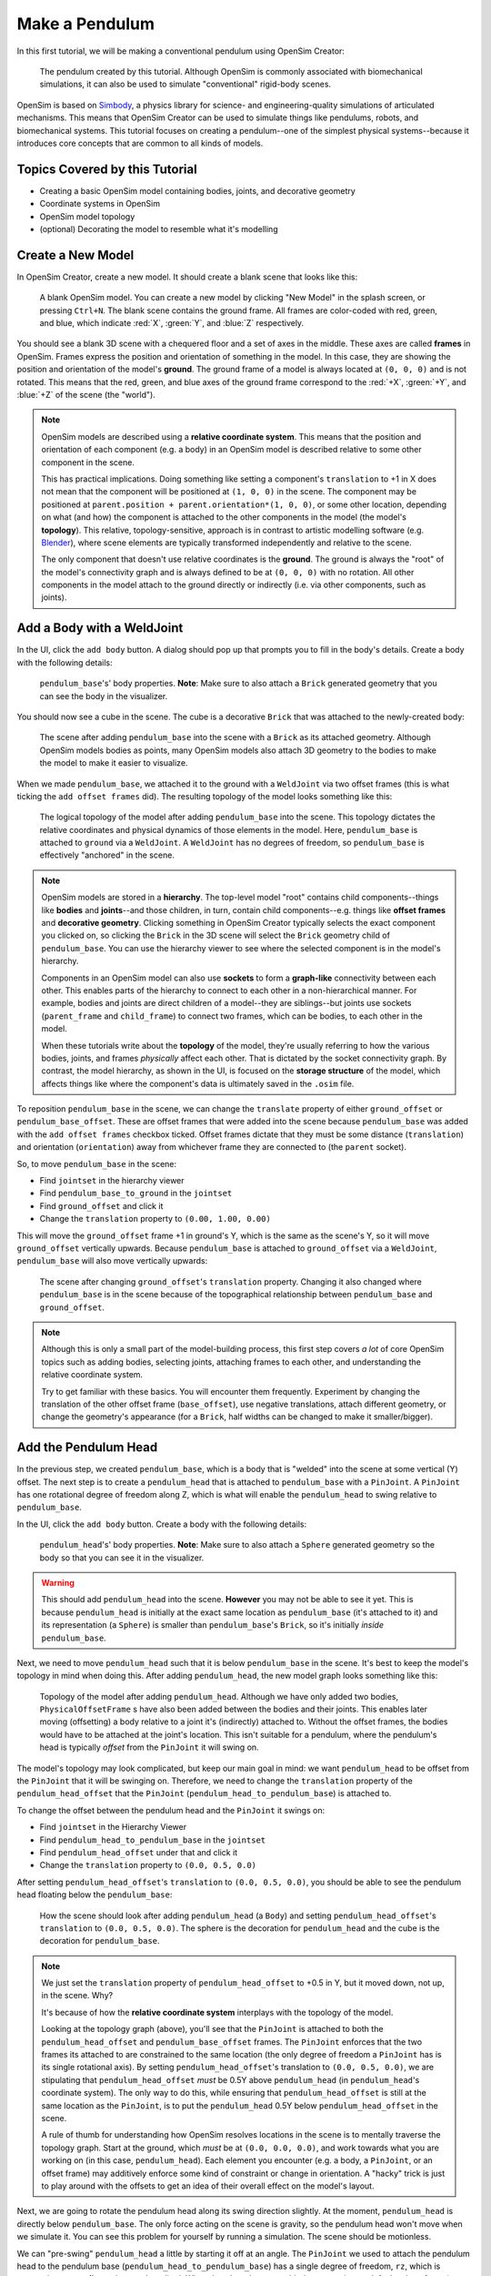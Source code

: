 .. _tut1:

Make a Pendulum
===============

In this first tutorial, we will be making a conventional pendulum using OpenSim Creator:

.. figure:: _static/tut1_appearanceformatted.png
    :width: 60%

    The pendulum created by this tutorial. Although OpenSim is commonly associated with biomechanical simulations, it can also be used to simulate "conventional" rigid-body scenes.

OpenSim is based on `Simbody <https://github.com/simbody/simbody>`__, a physics library for science- and engineering-quality simulations of articulated mechanisms. This means that OpenSim Creator can be used to simulate things like pendulums, robots, and biomechanical systems. This tutorial focuses on creating a pendulum--one of the simplest physical systems--because it introduces core concepts that are common to all kinds of models.


Topics Covered by this Tutorial
-------------------------------

* Creating a basic OpenSim model containing bodies, joints, and decorative geometry
* Coordinate systems in OpenSim
* OpenSim model topology
* (optional) Decorating the model to resemble what it's modelling


Create a New Model
------------------

In OpenSim Creator, create a new model. It should create a blank scene that looks like this:

.. figure:: _static/tut1_blankscene.png
    :width: 60%

    A blank OpenSim model. You can create a new model by clicking "New Model" in the splash screen, or pressing ``Ctrl+N``. The blank scene contains the ground frame. All frames are color-coded with red, green, and blue, which indicate :red:`X`, :green:`Y`, and :blue:`Z` respectively.

You should see a blank 3D scene with a chequered floor and a set of axes in the middle. These axes are called **frames** in OpenSim. Frames express the position and orientation of something in the model. In this case, they are showing the position and orientation of the model's **ground**. The ground frame of a model is always located at ``(0, 0, 0)`` and is not rotated. This means that the red, green, and blue axes of the ground frame correspond to the :red:`+X`, :green:`+Y`, and :blue:`+Z` of the scene (the "world").

.. note::

    OpenSim models are described using a **relative coordinate system**. This means that the position and orientation of each component (e.g. a body) in an OpenSim model is described relative to some other component in the scene.

    This has practical implications. Doing something like setting a component's ``translation`` to +1 in X does not mean that the component will be positioned at ``(1, 0, 0)`` in the scene. The component may be positioned at ``parent.position + parent.orientation*(1, 0, 0)``, or some other location, depending on what (and how) the component is attached to the other components in the model (the model's **topology**). This relative, topology-sensitive, approach is in contrast to artistic modelling software (e.g. `Blender <//blender.org>`__), where scene elements are typically transformed independently and relative to the scene.

    The only component that doesn't use relative coordinates is the **ground**. The ground is always the "root" of the model's connectivity graph and is always defined to be at ``(0, 0, 0)`` with no rotation. All other components in the model attach to the ground directly or indirectly (i.e. via other components, such as joints).


Add a Body with a WeldJoint
---------------------------

In the UI, click the ``add body`` button. A dialog should pop up that prompts you to fill in the body's details. Create a body with the following details:

.. figure:: _static/tut1_addbodymodal.png

    ``pendulum_base``'s' body properties. **Note**: Make sure to also attach a ``Brick`` generated geometry that you can see the body in the visualizer.

You should now see a cube in the scene. The cube is a decorative ``Brick`` that was attached to the newly-created body:

.. figure:: _static/tut1_firstbodyadded.png
    :width: 60%

    The scene after adding ``pendulum_base`` into the scene with a ``Brick`` as its attached geometry. Although OpenSim models bodies as points, many OpenSim models also attach 3D geometry to the bodies to make the model to make it easier to visualize.

When we made ``pendulum_base``, we attached it to the ground with a ``WeldJoint`` via two offset frames (this is what ticking the ``add offset frames`` did). The resulting topology of the model looks something like this:

.. figure:: _static/tut1_firstbody_topology.svg
    :width: 25%

    The logical topology of the model after adding ``pendulum_base`` into the scene. This topology dictates the relative coordinates and physical dynamics of those elements in the model. Here, ``pendulum_base`` is attached to ``ground`` via a ``WeldJoint``. A ``WeldJoint`` has no degrees of freedom, so ``pendulum_base`` is effectively "anchored" in the scene.


.. note::

    OpenSim models are stored in a **hierarchy**. The top-level model "root" contains child components--things like **bodies** and **joints**--and those children, in turn, contain child components--e.g. things like **offset frames** and **decorative geometry**. Clicking something in OpenSim Creator typically selects the exact component you clicked on, so clicking the ``Brick`` in the 3D scene will select the ``Brick`` geometry child of ``pendulum_base``. You can use the hierarchy viewer to see where the selected component is in the model's hierarchy.

    Components in an OpenSim model can also use **sockets** to form a **graph-like** connectivity between each other. This enables parts of the hierarchy to connect to each other in a non-hierarchical manner. For example, bodies and joints are direct children of a model--they are siblings--but joints use sockets (``parent_frame`` and ``child_frame``) to connect two frames, which can be bodies, to each other in the model.

    When these tutorials write about the **topology** of the model, they're usually referring to how the various bodies, joints, and frames *physically* affect each other. That is dictated by the socket connectivity graph. By contrast, the model hierarchy, as shown in the UI, is focused on the **storage structure** of the model, which affects things like where the component's data is ultimately saved in the ``.osim`` file.

To reposition ``pendulum_base`` in the scene, we can change the ``translate`` property of either ``ground_offset`` or ``pendulum_base_offset``. These are offset frames that were added into the scene because ``pendulum_base`` was added with the ``add offset frames`` checkbox ticked. Offset frames dictate that they must be some distance (``translation``) and orientation (``orientation``) away from whichever frame they are connected to (the ``parent`` socket).

So, to move ``pendulum_base`` in the scene:

* Find ``jointset`` in the hierarchy viewer
* Find ``pendulum_base_to_ground`` in the ``jointset``
* Find ``ground_offset`` and click it
* Change the ``translation`` property to ``(0.00, 1.00, 0.00)``

This will move the ``ground_offset`` frame +1 in ground's Y, which is the same as the scene's Y, so it will move ``ground_offset`` vertically upwards. Because ``pendulum_base`` is attached to ``ground_offset`` via a ``WeldJoint``, ``pendulum_base`` will also move vertically upwards:

.. figure:: _static/tut1_firstbodymoved.png
    :width: 60%

    The scene after changing ``ground_offset``'s ``translation`` property. Changing it also changed where ``pendulum_base`` is in the scene because of the topographical relationship between ``pendulum_base`` and ``ground_offset``.

.. note::

    Although this is only a small part of the model-building process, this first step covers *a lot* of core OpenSim topics such as adding bodies, selecting joints, attaching frames to each other, and understanding the relative coordinate system.

    Try to get familiar with these basics. You will encounter them frequently. Experiment by changing the translation of the other offset frame (``base_offset``), use negative translations, attach different geometry, or change the geometry's appearance (for a ``Brick``, half widths can be changed to make it smaller/bigger).


Add the Pendulum Head
---------------------

In the previous step, we created ``pendulum_base``, which is a body that is "welded" into the scene at some vertical (Y) offset. The next step is to create a ``pendulum_head`` that is attached to ``pendulum_base`` with a ``PinJoint``. A ``PinJoint`` has one rotational degree of freedom along Z, which is what will enable the ``pendulum_head`` to swing relative to ``pendulum_base``.

In the UI, click the ``add body`` button. Create a body with the following details:

.. figure:: _static/tut1_addpendulumhead.png

    ``pendulum_head``'s' body properties. **Note**: Make sure to also attach a ``Sphere`` generated geometry so the body so that you can see it in the visualizer.

.. warning::
    This should add ``pendulum_head`` into the scene. **However** you may not be able to see it yet. This is because ``pendulum_head`` is initially at the exact same location as ``pendulum_base`` (it's attached to it) and its representation (a ``Sphere``) is smaller than ``pendulum_base``'s ``Brick``, so it's initially *inside* ``pendulum_base``.

Next, we need to move ``pendulum_head`` such that it is below ``pendulum_base`` in the scene. It's best to keep the model's topology in mind when doing this. After adding ``pendulum_head``, the new model graph looks something like this:


.. figure:: _static/tut1_secondbody_topology.svg
    :width: 25%

    Topology of the model after adding ``pendulum_head``. Although we have only added two bodies, ``PhysicalOffsetFrame`` s have also been added between the bodies and their joints. This enables later moving (offsetting) a body relative to a joint it's (indirectly) attached to. Without the offset frames, the bodies would have to be attached at the joint's location. This isn't suitable for a pendulum, where the pendulum's head is typically *offset* from the ``PinJoint`` it will swing on.

The model's topology may look complicated, but keep our main goal in mind: we want ``pendulum_head`` to be offset from the ``PinJoint`` that it will be swinging on. Therefore, we need to change the ``translation`` property of the ``pendulum_head_offset`` that the ``PinJoint`` (``pendulum_head_to_pendulum_base``) is attached to.

To change the offset between the pendulum head and the ``PinJoint`` it swings on:

* Find ``jointset`` in the Hierarchy Viewer
* Find ``pendulum_head_to_pendulum_base`` in the ``jointset``
* Find ``pendulum_head_offset`` under that and click it
* Change the ``translation`` property to ``(0.0, 0.5, 0.0)``

After setting ``pendulum_head_offset``'s ``translation`` to ``(0.0, 0.5, 0.0)``, you should be able to see the pendulum head floating below the ``pendulum_base``:

.. figure:: _static/tut1_secondbodymoved.png
    :width: 60%

    How the scene should look after adding ``pendulum_head`` (a ``Body``) and setting ``pendulum_head_offset``'s ``translation`` to ``(0.0, 0.5, 0.0)``. The sphere is the decoration for ``pendulum_head`` and the cube is the decoration for ``pendulum_base``.

.. note::

    We just set the ``translation`` property of ``pendulum_head_offset`` to +0.5 in Y, but it moved down, not up, in the scene. Why?

    It's because of how the **relative coordinate system** interplays with the topology of the model.

    Looking at the topology graph (above), you'll see that the ``PinJoint`` is attached to both the ``pendulum_head_offset``  and ``pendulum_base_offset`` frames. The ``PinJoint`` enforces that the two frames its attached to are constrained to the same location (the only degree of freedom a ``PinJoint`` has is its single rotational axis). By setting ``pendulum_head_offset``'s translation to ``(0.0, 0.5, 0.0)``, we are stipulating that ``pendulum_head_offset`` *must* be 0.5Y above ``pendulum_head`` (in ``pendulum_head``'s coordinate system). The only way to do this, while ensuring that ``pendulum_head_offset`` is still at the same location as the ``PinJoint``, is to put the ``pendulum_head`` 0.5Y below ``pendulum_head_offset`` in the scene.

    A rule of thumb for understanding how OpenSim resolves locations in the scene is to mentally traverse the topology graph. Start at the ground, which *must* be at ``(0.0, 0.0, 0.0)``, and work towards what you are working on (in this case, ``pendulum_head``). Each element you encounter (e.g. a body, a ``PinJoint``, or an offset frame) may additively enforce some kind of constraint or change in orientation. A "hacky" trick is just to play around with the offsets to get an idea of their overall effect on the model's layout.

Next, we are going to rotate the pendulum head along its swing direction slightly. At the moment, ``pendulum_head`` is directly below ``pendulum_base``. The only force acting on the scene is gravity, so the pendulum head won't move when we simulate it. You can see this problem for yourself by running a simulation. The scene should be motionless.

We can "pre-swing" ``pendulum_head`` a little by starting it off at an angle. The ``PinJoint`` we used to attach the pendulum head to the pendulum base (``pendulum_head_to_pendulum_base``) has a single degree of freedom, ``rz``, which is exposed as a **coordinate** that can be edited. When the ``PinJoint`` was added, ``rz`` was given a default value of ``0.0`` (no rotation). You can edit the ``default_value`` property of ``rz``  to rotate ``pendulum_head`` along the ``PinJoint``'s degree of freedom slightly.

To change the ``rx`` coordinate of ``pendulum_head_to_pendulum_base``:

* Find ``pendulum_head_to_pendulum_base`` under ``jointset`` in the hierarchy viewer.
* Click ``rz`` to edit the ``rz`` model coordinate
* Use the Properties Editor to change ``rz``'s ``default_value`` property to ``1.0`` (radians)

After changing ``rz``, the pendulum head should be rotated slightly:

.. figure:: _static/tut1_pendulumheadjointrxchanged.png
    :width: 60%

    The pendulum after modifying the ``PinJoint``'s ``rz`` coordinate. By modifying the ``rz`` coordinate value, we are changing the angle between ``pendulum_base_offset`` and ``pendulum_head_offset`` (the parent + child of the ``PinJoint``). Because ``pendulum_head`` is attached to ``pendulum_head_offset``, this has the overall effect of moving the ``pendulum_head``.

If you simulate the model now, you should see that ``pendulum_head`` swings like a pendulum 😊

.. note::

    Hooray 🎉, we have created a functioning pendulum by adding two bodies and two joints into a model.

    Think about that for a second: at no point in this tutorial did we add anything pendulum-specific into the model (e.g. the pendulum equation). Instead, we created a physical system that has the same **topology** and **constraints** as a pendulum and simulated that system. The simulation then produced the same *behavior* as an ideal pendulum.

    This approach can be *extremely* useful. It lets us design physical systems on a computer from basic building blocks, followed by simulating those systems to yield physically-representative data. That data can then be compared to scientific predictions, or experimental measurements, to provide a deeper insight.

    Although a pendulum may not be all that impressive, the principles shown here scale more easily to complex systems. Maybe the pendulum equation is simple, but what about a double pendulum, or a triple pendulum? What if we attach the weights to each other with muscles? What about a human leg containing many bodies, muscles, and joints that are attached to each other?


(optional) Make the Pendulum Look Nicer
---------------------------------------

Although we *logically* have a pendulum that meets our requirements (a mass joined at some distance to a pivot point), our model certainly doesn't *look* like a pendulum. Lets fix that.

First, we can make the base into a thinner ceiling-like brick by changing the ``Brick``'s ``half_lengths`` property:

* Click the ``pendulum_base``'s cube in the visualizer, or browse to ``pendulum_base_geom_1`` in the hierarchy
* Change the ``half_lengths`` property to something like ``(0.2, 0.01, 0.2)``. This property only represents the *appearance* of the model, not the *behavior*.

Next, we can make the pendulum head a little smaller by changing the ``Sphere``'s ``radius`` property:

* Click the ``pendulum_head``'s sphere in the visualizer, or browse to ``pendulum_head_geom_1`` in the hierarchy
* Change the ``radius`` property to something like ``0.05``

Finally--and this is the hardest part--we need to add a ``Cylinder`` between the ``pendulum_head`` and the ``PinJoint``. The cylinder will act as the pendulum's neck. The easiest way to do this is to add an offset frame between the base and the head (i.e. 0.25Y above ``pendulum_head``) and attach a ``Cylinder`` decoration to that frame. To do this:

* Select the ``pendulum_head`` in the hierarchy
* Click ``add offset frame`` in the properties editor, which should create and select ``pendulum_head_offsetframe``
* Set ``pendulum_head_offsetframe``'s ``translation`` to ``(0.0, 0.25, 0.0)``. This moves the offset frame between the base and the head.
* Click ``add geometry`` in the properties editor to add a ``Cylinder`` to ``pendulum_head_offsetframe``.
* Click the cylinder in the visualizer, or find ``pendulum_head_offsetframe_geom_1`` in the hierarchy
* Set the ``Cylinder``'s ``radius`` property to ``0.01`` and its ``half_height`` property to ``0.25``

Once you've done that, you should end up with a more convincing-looking pendulum:

.. figure:: _static/tut1_appearanceformatted.png
    :width: 60%

    Final pendulum model after updating the appearance. You can download the final model :download:`📥 download model <_static/tut1_final-model.osim>`



(Optional) Extra Exercises
--------------------------

* **Make a double pendulum**. Using similar steps to the ones used to set up ``pendulum_head``, create a second pendulum head that attaches to ``pendulum_head`` rather than ``pendulum_base``. This will create a double pendulum. An alternative solution to this exercise is covered in :ref:`tut3`.

* **Open the pendulum in the official OpenSim GUI**. Save your pendulum to an ``.osim`` file and open it in the official `OpenSim GUI`_. This will give you the chance to view your model in other software, which might give you extra modelling options (e.g. different plotting tools, more functionality).


Next Steps
----------

Although the model created here is simple, this tutorial had to  introduce quite a few OpenSim concepts that you will repeatably encounter. Concepts like **bodies**, **joints**, **constraints**, and the **relative coordinate system**.

The next tutorial will reinforce these concepts by creating a more complex (but not quite biomechanical, yet 😉) model using these concepts, while introducing new things like collision detection and data extraction.

.. _OpenSim GUI: https://github.com/opensim-org/opensim-gui